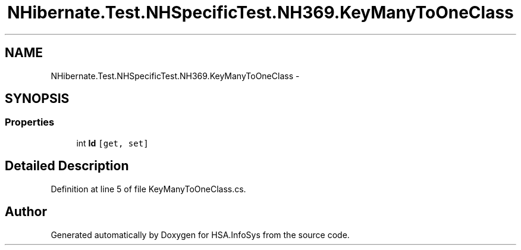 .TH "NHibernate.Test.NHSpecificTest.NH369.KeyManyToOneClass" 3 "Fri Jul 5 2013" "Version 1.0" "HSA.InfoSys" \" -*- nroff -*-
.ad l
.nh
.SH NAME
NHibernate.Test.NHSpecificTest.NH369.KeyManyToOneClass \- 
.SH SYNOPSIS
.br
.PP
.SS "Properties"

.in +1c
.ti -1c
.RI "int \fBId\fP\fC [get, set]\fP"
.br
.in -1c
.SH "Detailed Description"
.PP 
Definition at line 5 of file KeyManyToOneClass\&.cs\&.

.SH "Author"
.PP 
Generated automatically by Doxygen for HSA\&.InfoSys from the source code\&.
